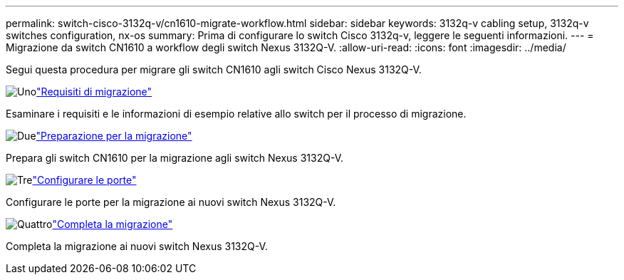 ---
permalink: switch-cisco-3132q-v/cn1610-migrate-workflow.html 
sidebar: sidebar 
keywords: 3132q-v cabling setup, 3132q-v switches configuration, nx-os 
summary: Prima di configurare lo switch Cisco 3132q-v, leggere le seguenti informazioni. 
---
= Migrazione da switch CN1610 a workflow degli switch Nexus 3132Q-V.
:allow-uri-read: 
:icons: font
:imagesdir: ../media/


[role="lead"]
Segui questa procedura per migrare gli switch CN1610 agli switch Cisco Nexus 3132Q-V.

.image:https://raw.githubusercontent.com/NetAppDocs/common/main/media/number-1.png["Uno"]link:cn1610-migrate-requirements.html["Requisiti di migrazione"]
[role="quick-margin-para"]
Esaminare i requisiti e le informazioni di esempio relative allo switch per il processo di migrazione.

.image:https://raw.githubusercontent.com/NetAppDocs/common/main/media/number-2.png["Due"]link:cn1610-prepare-to-migrate.html["Preparazione per la migrazione"]
[role="quick-margin-para"]
Prepara gli switch CN1610 per la migrazione agli switch Nexus 3132Q-V.

.image:https://raw.githubusercontent.com/NetAppDocs/common/main/media/number-3.png["Tre"]link:cn1610-configure-ports.html["Configurare le porte"]
[role="quick-margin-para"]
Configurare le porte per la migrazione ai nuovi switch Nexus 3132Q-V.

.image:https://raw.githubusercontent.com/NetAppDocs/common/main/media/number-4.png["Quattro"]link:cn1610-complete-migration.html["Completa la migrazione"]
[role="quick-margin-para"]
Completa la migrazione ai nuovi switch Nexus 3132Q-V.

